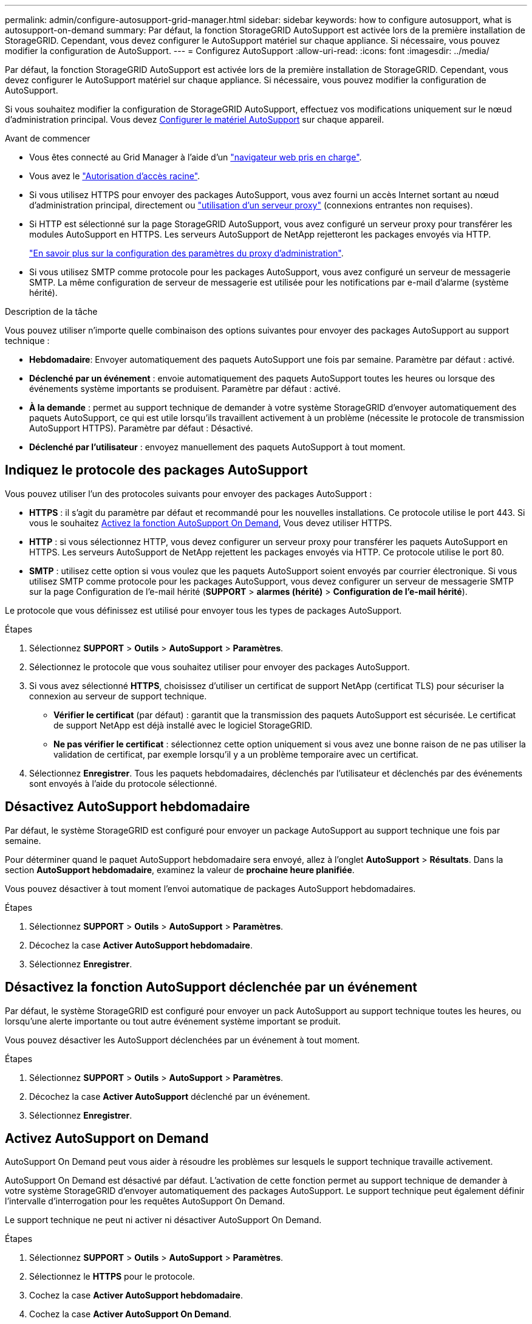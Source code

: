 ---
permalink: admin/configure-autosupport-grid-manager.html 
sidebar: sidebar 
keywords: how to configure autosupport, what is autosupport-on-demand 
summary: Par défaut, la fonction StorageGRID AutoSupport est activée lors de la première installation de StorageGRID. Cependant, vous devez configurer le AutoSupport matériel sur chaque appliance. Si nécessaire, vous pouvez modifier la configuration de AutoSupport. 
---
= Configurez AutoSupport
:allow-uri-read: 
:icons: font
:imagesdir: ../media/


[role="lead"]
Par défaut, la fonction StorageGRID AutoSupport est activée lors de la première installation de StorageGRID. Cependant, vous devez configurer le AutoSupport matériel sur chaque appliance. Si nécessaire, vous pouvez modifier la configuration de AutoSupport.

Si vous souhaitez modifier la configuration de StorageGRID AutoSupport, effectuez vos modifications uniquement sur le nœud d'administration principal. Vous devez <<autosupport-for-appliances,Configurer le matériel AutoSupport>> sur chaque appareil.

.Avant de commencer
* Vous êtes connecté au Grid Manager à l'aide d'un link:../admin/web-browser-requirements.html["navigateur web pris en charge"].
* Vous avez le link:admin-group-permissions.html["Autorisation d'accès racine"].
* Si vous utilisez HTTPS pour envoyer des packages AutoSupport, vous avez fourni un accès Internet sortant au nœud d'administration principal, directement ou link:configuring-admin-proxy-settings.html["utilisation d'un serveur proxy"] (connexions entrantes non requises).
* Si HTTP est sélectionné sur la page StorageGRID AutoSupport, vous avez configuré un serveur proxy pour transférer les modules AutoSupport en HTTPS. Les serveurs AutoSupport de NetApp rejetteront les packages envoyés via HTTP.
+
link:configuring-admin-proxy-settings.html["En savoir plus sur la configuration des paramètres du proxy d'administration"].

* Si vous utilisez SMTP comme protocole pour les packages AutoSupport, vous avez configuré un serveur de messagerie SMTP. La même configuration de serveur de messagerie est utilisée pour les notifications par e-mail d'alarme (système hérité).


.Description de la tâche
Vous pouvez utiliser n'importe quelle combinaison des options suivantes pour envoyer des packages AutoSupport au support technique :

* *Hebdomadaire*: Envoyer automatiquement des paquets AutoSupport une fois par semaine. Paramètre par défaut : activé.
* *Déclenché par un événement* : envoie automatiquement des paquets AutoSupport toutes les heures ou lorsque des événements système importants se produisent. Paramètre par défaut : activé.
* *À la demande* : permet au support technique de demander à votre système StorageGRID d'envoyer automatiquement des paquets AutoSupport, ce qui est utile lorsqu'ils travaillent activement à un problème (nécessite le protocole de transmission AutoSupport HTTPS). Paramètre par défaut : Désactivé.
* *Déclenché par l'utilisateur* : envoyez manuellement des paquets AutoSupport à tout moment.




== [[Specify-Protocol-for-autosupport-packages]]Indiquez le protocole des packages AutoSupport

Vous pouvez utiliser l'un des protocoles suivants pour envoyer des packages AutoSupport :

* *HTTPS* : il s'agit du paramètre par défaut et recommandé pour les nouvelles installations. Ce protocole utilise le port 443. Si vous le souhaitez <<Activez AutoSupport on Demand,Activez la fonction AutoSupport On Demand>>, Vous devez utiliser HTTPS.
* *HTTP* : si vous sélectionnez HTTP, vous devez configurer un serveur proxy pour transférer les paquets AutoSupport en HTTPS. Les serveurs AutoSupport de NetApp rejettent les packages envoyés via HTTP. Ce protocole utilise le port 80.
* *SMTP* : utilisez cette option si vous voulez que les paquets AutoSupport soient envoyés par courrier électronique. Si vous utilisez SMTP comme protocole pour les packages AutoSupport, vous devez configurer un serveur de messagerie SMTP sur la page Configuration de l'e-mail hérité (*SUPPORT* > *alarmes (hérité)* > *Configuration de l'e-mail hérité*).


Le protocole que vous définissez est utilisé pour envoyer tous les types de packages AutoSupport.

.Étapes
. Sélectionnez *SUPPORT* > *Outils* > *AutoSupport* > *Paramètres*.
. Sélectionnez le protocole que vous souhaitez utiliser pour envoyer des packages AutoSupport.
. Si vous avez sélectionné *HTTPS*, choisissez d'utiliser un certificat de support NetApp (certificat TLS) pour sécuriser la connexion au serveur de support technique.
+
** *Vérifier le certificat* (par défaut) : garantit que la transmission des paquets AutoSupport est sécurisée. Le certificat de support NetApp est déjà installé avec le logiciel StorageGRID.
** *Ne pas vérifier le certificat* : sélectionnez cette option uniquement si vous avez une bonne raison de ne pas utiliser la validation de certificat, par exemple lorsqu'il y a un problème temporaire avec un certificat.


. Sélectionnez *Enregistrer*. Tous les paquets hebdomadaires, déclenchés par l'utilisateur et déclenchés par des événements sont envoyés à l'aide du protocole sélectionné.




== Désactivez AutoSupport hebdomadaire

Par défaut, le système StorageGRID est configuré pour envoyer un package AutoSupport au support technique une fois par semaine.

Pour déterminer quand le paquet AutoSupport hebdomadaire sera envoyé, allez à l'onglet *AutoSupport* > *Résultats*. Dans la section *AutoSupport hebdomadaire*, examinez la valeur de *prochaine heure planifiée*.

Vous pouvez désactiver à tout moment l'envoi automatique de packages AutoSupport hebdomadaires.

.Étapes
. Sélectionnez *SUPPORT* > *Outils* > *AutoSupport* > *Paramètres*.
. Décochez la case *Activer AutoSupport hebdomadaire*.
. Sélectionnez *Enregistrer*.




== Désactivez la fonction AutoSupport déclenchée par un événement

Par défaut, le système StorageGRID est configuré pour envoyer un pack AutoSupport au support technique toutes les heures, ou lorsqu'une alerte importante ou tout autre événement système important se produit.

Vous pouvez désactiver les AutoSupport déclenchées par un événement à tout moment.

.Étapes
. Sélectionnez *SUPPORT* > *Outils* > *AutoSupport* > *Paramètres*.
. Décochez la case *Activer AutoSupport* déclenché par un événement.
. Sélectionnez *Enregistrer*.




== Activez AutoSupport on Demand

AutoSupport On Demand peut vous aider à résoudre les problèmes sur lesquels le support technique travaille activement.

AutoSupport On Demand est désactivé par défaut. L'activation de cette fonction permet au support technique de demander à votre système StorageGRID d'envoyer automatiquement des packages AutoSupport. Le support technique peut également définir l'intervalle d'interrogation pour les requêtes AutoSupport On Demand.

Le support technique ne peut ni activer ni désactiver AutoSupport On Demand.

.Étapes
. Sélectionnez *SUPPORT* > *Outils* > *AutoSupport* > *Paramètres*.
. Sélectionnez le *HTTPS* pour le protocole.
. Cochez la case *Activer AutoSupport hebdomadaire*.
. Cochez la case *Activer AutoSupport On Demand*.
. Sélectionnez *Enregistrer*.
+
AutoSupport On Demand est activé et le support technique peut envoyer des demandes AutoSupport On Demand à StorageGRID.





== Désactive les vérifications des mises à jour logicielles

Par défaut, StorageGRID contacte NetApp pour déterminer si des mises à jour logicielles sont disponibles pour votre système. Si un correctif StorageGRID ou une nouvelle version est disponible, la nouvelle version s'affiche sur la page mise à niveau StorageGRID.

Si nécessaire, vous pouvez éventuellement désactiver la vérification des mises à jour logicielles. Par exemple, si votre système ne dispose pas d'un accès WAN, vous devez désactiver la vérification pour éviter les erreurs de téléchargement.

.Étapes
. Sélectionnez *SUPPORT* > *Outils* > *AutoSupport* > *Paramètres*.
. Décochez la case *Rechercher les mises à jour logicielles*.
. Sélectionnez *Enregistrer*.




== Ajouter une destination AutoSupport supplémentaire

Lorsque vous activez AutoSupport, les packages d'état et de santé sont envoyés au support technique. Vous pouvez spécifier une destination supplémentaire pour tous les packages AutoSupport.

Pour vérifier ou modifier le protocole utilisé pour envoyer des packages AutoSupport, reportez-vous aux instructions à <<specify-protocol-for-autosupport-packages,Spécifiez le protocole des packages AutoSupport>>.


NOTE: Vous ne pouvez pas utiliser le protocole SMTP pour envoyer des packages AutoSupport vers une destination supplémentaire.

.Étapes
. Sélectionnez *SUPPORT* > *Outils* > *AutoSupport* > *Paramètres*.
. Sélectionnez *Activer la destination AutoSupport supplémentaire*.
. Spécifiez les éléments suivants :
+
Nom d'hôte:: Nom d'hôte ou adresse IP du serveur d'un serveur de destination AutoSupport supplémentaire.
+
--

NOTE: Vous ne pouvez entrer qu'une destination supplémentaire.

--
Port:: Port utilisé pour se connecter à un serveur de destination AutoSupport supplémentaire. La valeur par défaut est le port 80 pour HTTP ou le port 443 pour HTTPS.
Validation du certificat:: Indique si un certificat TLS est utilisé pour sécuriser la connexion à la destination supplémentaire.
+
--
** Sélectionnez *vérifier le certificat* pour utiliser la validation du certificat.
** Sélectionnez *ne pas vérifier le certificat* pour envoyer vos packages AutoSupport sans validation de certificat.
+
Sélectionnez cette option uniquement si vous avez une bonne raison de ne pas utiliser la validation de certificat, par exemple en cas de problème temporaire avec un certificat.



--


. Si vous avez sélectionné *vérifier le certificat*, procédez comme suit :
+
.. Accédez à l'emplacement du certificat de l'autorité de certification.
.. Téléchargez le fichier de certificat de l'autorité de certification.
+
Les métadonnées du certificat de l'autorité de certification s'affichent.



. Sélectionnez *Enregistrer*.
+
Tous les packages AutoSupport hebdomadaires, déclenchés par des événements et déclenchés par l'utilisateur seront envoyés vers la destination supplémentaire.





== [[autosupport-for-Appliances]]configurez AutoSupport pour les appliances

AutoSupport for Appliances signale les problèmes liés au matériel StorageGRID. StorageGRID AutoSupport signale les problèmes liés au logiciel StorageGRID, à l'exception du SGF6112, StorageGRID AutoSupport signale les problèmes matériels et logiciels. Vous devez configurer AutoSupport sur chaque appliance, à l'exception du SGF6112, qui ne nécessite pas de configuration supplémentaire. AutoSupport est implémenté différemment pour les appliances de services et de stockage.

SANtricity vous permet d'activer AutoSupport pour chaque appliance de stockage. Vous pouvez configurer SANtricity AutoSupport lors de la configuration initiale de l'appliance ou après l'installation d'une appliance :

* Pour les appliances SG6000 et SG5700 https://docs.netapp.com/us-en/storagegrid-appliances/installconfig/accessing-and-configuring-santricity-system-manager.html["Configurez AutoSupport dans SANtricity System Manager"^]


Les packages AutoSupport des appliances E-Series peuvent être inclus dans StorageGRID AutoSupport si vous configurez la livraison AutoSupport par proxy dans link:../admin/sending-eseries-autosupport-messages-through-storagegrid.html["SANtricity System Manager"].

StorageGRID AutoSupport ne signale pas de problèmes matériels, tels que des pannes de module DIMM ou de carte d'interface hôte (HIC). Cependant, certaines défaillances de composant peuvent se déclencher link:../monitor/alerts-reference.html["alertes matérielles"]. Pour les appliances StorageGRID dotées d'un contrôleur BMC (Baseboard Management Controller), comme SG100, SG1000, SG6060 ou SGF6024, vous pouvez configurer des interruptions SNMP et e-mail pour signaler des défaillances matérielles :

* https://docs.netapp.com/us-en/storagegrid-appliances/installconfig/setting-up-email-notifications-for-alerts.html["Configurez les notifications par e-mail pour les alertes BMC"^]
* https://docs.netapp.com/us-en/storagegrid-appliances/installconfig/configuring-snmp-settings-for-bmc.html["Configurer les paramètres SNMP pour le contrôleur BMC"^] Pour le contrôleur SG6000-CN ou les appliances de services SG100 et SG1000


.Informations associées
https://mysupport.netapp.com/site/global/dashboard["Support NetApp"^]
